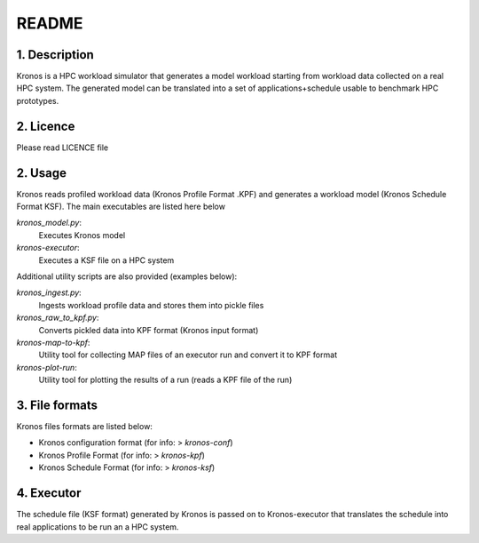 ======
README
======

1. Description
--------------
Kronos is a HPC workload simulator that generates a model workload starting from workload data collected on a real HPC
system. The generated model can be translated into a set of applications+schedule usable to benchmark HPC prototypes.

2. Licence
----------
Please read LICENCE file

2. Usage
--------
Kronos reads profiled workload data (Kronos Profile Format .KPF) and generates a workload model (Kronos Schedule Format
KSF). The main executables are listed here below

*kronos_model.py*:
  Executes Kronos model

*kronos-executor*:
  Executes a KSF file on a HPC system

Additional utility scripts are also provided (examples below):

*kronos_ingest.py*:
  Ingests workload profile data and stores them into pickle files

*kronos_raw_to_kpf.py*:
  Converts pickled data into KPF format (Kronos input format)

*kronos-map-to-kpf*:
  Utility tool for collecting MAP files of an executor run and convert it to KPF format

*kronos-plot-run*:
  Utility tool for plotting the results of a run (reads a KPF file of the run)

3. File formats
---------------
Kronos files formats are listed below:

- Kronos configuration format (for info: > *kronos-conf*)
- Kronos Profile Format (for info: > *kronos-kpf*)
- Kronos Schedule Format (for info: > *kronos-ksf*)

4. Executor
-----------
The schedule file (KSF format) generated by Kronos is passed on to Kronos-executor that translates the
schedule into real applications to be run an a HPC system.
